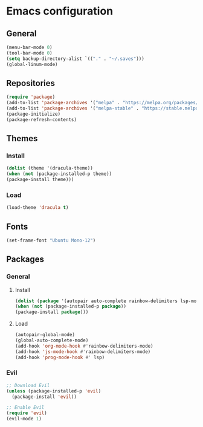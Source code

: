 * Emacs configuration
** General
#+BEGIN_SRC emacs-lisp
(menu-bar-mode 0)
(tool-bar-mode 0)
(setq backup-directory-alist `(("." . "~/.saves")))
(global-linum-mode)
#+END_SRC

** Repositories
#+BEGIN_SRC emacs-lisp
(require 'package)
(add-to-list 'package-archives '("melpa" . "https://melpa.org/packages/") t)
(add-to-list 'package-archives '("melpa-stable" . "https://stable.melpa.org/packages/") t)
(package-initialize)
(package-refresh-contents)
#+END_SRC

** Themes
*** Install
#+BEGIN_SRC emacs-lisp
(dolist (theme '(dracula-theme))
(when (not (package-installed-p theme))
(package-install theme)))
#+END_SRC

*** Load
#+BEGIN_SRC emacs-lisp
(load-theme 'dracula t)
#+END_SRC

** Fonts
#+BEGIN_SRC emacs-lisp
(set-frame-font "Ubuntu Mono-12")
#+END_SRC

** Packages
*** General
**** Install
#+BEGIN_SRC emacs-lisp
(dolist (package '(autopair auto-complete rainbow-delimiters lsp-mode lsp-java lsp-treemacs json-mode magit))
(when (not (package-installed-p package))
(package-install package)))
#+END_SRC

**** Load
#+BEGIN_SRC emacs-lisp
(autopair-global-mode)
(global-auto-complete-mode)
(add-hook 'org-mode-hook #'rainbow-delimiters-mode)
(add-hook 'js-mode-hook #'rainbow-delimiters-mode)
(add-hook 'prog-mode-hook #' lsp)
#+END_SRC

*** Evil
#+BEGIN_SRC emacs-lisp
;; Download Evil
(unless (package-installed-p 'evil)
  (package-install 'evil))

;; Enable Evil
(require 'evil)
(evil-mode 1)
#+END_SRC


